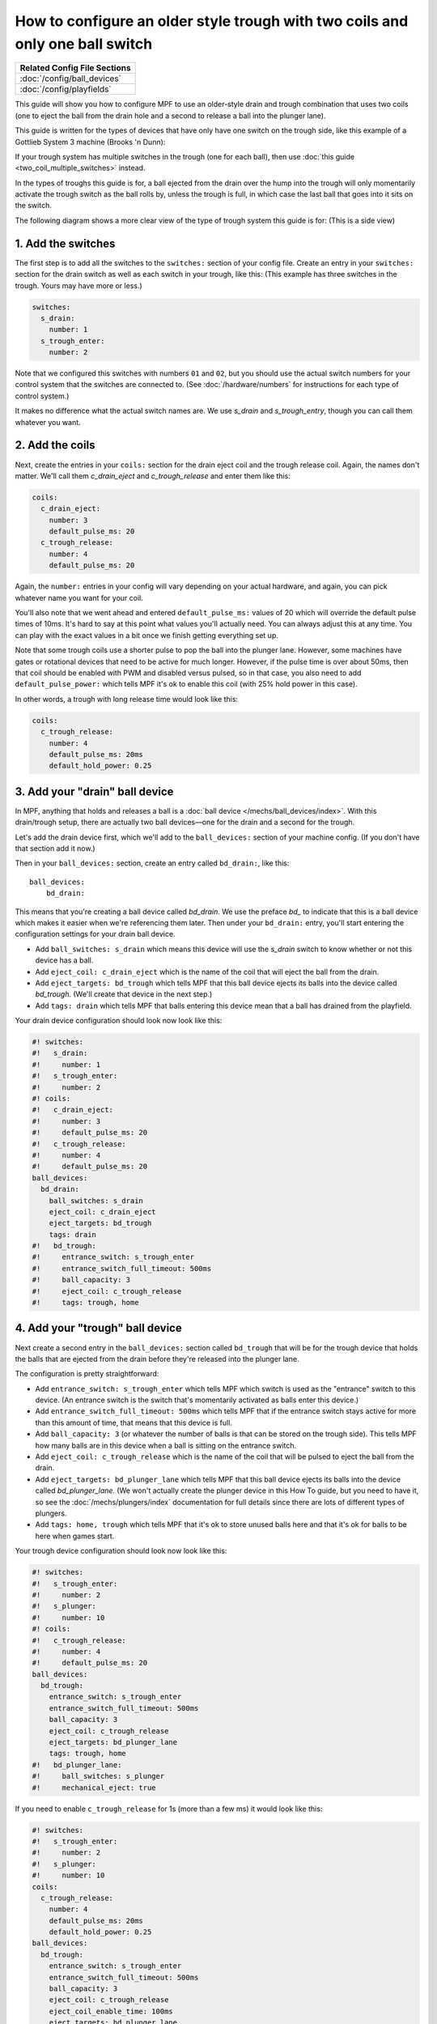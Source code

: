 How to configure an older style trough with two coils and only one ball switch
==============================================================================

+------------------------------------------------------------------------------+
| Related Config File Sections                                                 |
+==============================================================================+
| :doc:`/config/ball_devices`                                                  |
+------------------------------------------------------------------------------+
| :doc:`/config/playfields`                                                    |
+------------------------------------------------------------------------------+

This guide will show you how to configure MPF to use an older-style drain
and trough combination that uses two coils (one to eject the ball from the
drain hole and a second to release a ball into the plunger lane).

This guide is written for the types of devices that have only have one switch
on the trough side, like this example of a Gottlieb System 3 machine (Brooks 'n
Dunn):

.. image:: /mechs/images/two_coil_one_switch_trough_photo.jpg

If your trough system  has multiple switches in the trough (one for
each ball), then use :doc:`this guide <two_coil_multiple_switches>` instead.

In the types of troughs this guide is for, a ball ejected from the drain over
the hump into the trough will only momentarily activate the trough switch as
the ball rolls by, unless the trough is full, in which case the last ball that
goes into it sits on the switch.

The following diagram shows a more clear view of the type of trough system this
guide is for: (This is a side view)

.. image:: /mechs/images/two_coils_one_switch.png

1. Add the switches
-------------------

The first step is to add all the switches to the ``switches:``
section of your config file. Create an entry in your ``switches:`` section for
the drain switch as well as each switch in your trough, like this: (This
example has three switches in the trough. Yours may have more or less.)

.. code-block:: mpf-config

    switches:
      s_drain:
        number: 1
      s_trough_enter:
        number: 2

Note that we configured this switches with numbers ``01`` and ``02``, but
you should use the actual switch numbers for your control system that the
switches are connected to. (See :doc:`/hardware/numbers` for instructions for
each type of control system.)

It makes no difference what the actual switch names are. We
use *s_drain* and *s_trough_entry*, though you can call them whatever you want.

2. Add the coils
----------------

Next, create the entries in your ``coils:`` section for the drain eject
coil and the trough release coil. Again, the names don't matter. We'll call
them *c_drain_eject* and *c_trough_release* and enter them like this:

.. code-block:: mpf-config

    coils:
      c_drain_eject:
        number: 3
        default_pulse_ms: 20
      c_trough_release:
        number: 4
        default_pulse_ms: 20

Again, the ``number:`` entries in your config will vary depending on your actual
hardware, and again, you can pick whatever name you want for your coil.

You'll also note that we went ahead and entered ``default_pulse_ms:`` values of 20
which will override the default pulse times of 10ms. It's hard to say
at this point what values you'll actually need. You can always adjust
this at any time. You can play with the exact values in a bit once we
finish getting everything set up.

Note that some trough coils use a shorter pulse to pop the ball into the plunger
lane. However, some machines have gates or rotational devices that need to be
active for much longer. However, if the pulse time is over about 50ms, then
that coil should be enabled with PWM and disabled versus pulsed, so in that case,
you also need to add ``default_pulse_power:`` which tells MPF it's ok to enable
this coil (with 25% hold power in this case).

In other words, a trough with long release time would look like this:

.. code-block:: mpf-config

   coils:
     c_trough_release:
       number: 4
       default_pulse_ms: 20ms
       default_hold_power: 0.25

3. Add your "drain" ball device
-------------------------------

In MPF, anything that holds and releases a ball is a
:doc:`ball device </mechs/ball_devices/index>`. With this drain/trough setup,
there are actually two ball devices—one for the drain and a second for the
trough.

Let's add the drain device first, which we'll add to the ``ball_devices:``
section of your machine config. (If you don't have that section add it now.)

Then in your ``ball_devices:`` section, create an entry called ``bd_drain:``,
like this:

::

    ball_devices:
        bd_drain:

This means that you're creating a ball device called *bd_drain*.
We use the preface *bd_* to indicate that this is a ball device
which makes it easier when we're referencing them later. Then under
your ``bd_drain:`` entry, you'll start entering the
configuration settings for your drain ball device.

* Add ``ball_switches: s_drain`` which means this device will use the *s_drain*
  switch to know whether or not this device has a ball.
* Add ``eject_coil: c_drain_eject`` which is the name of the coil that will
  eject the ball from the drain.
* Add ``eject_targets: bd_trough`` which tells MPF that this ball device
  ejects its balls into the device called *bd_trough*. (We'll create that
  device in the next step.)
* Add ``tags: drain`` which tells MPF that balls entering this device mean that
  a ball has drained from the playfield.

Your drain device configuration should look now look like this:

.. code-block:: mpf-config

    #! switches:
    #!   s_drain:
    #!     number: 1
    #!   s_trough_enter:
    #!     number: 2
    #! coils:
    #!   c_drain_eject:
    #!     number: 3
    #!     default_pulse_ms: 20
    #!   c_trough_release:
    #!     number: 4
    #!     default_pulse_ms: 20
    ball_devices:
      bd_drain:
        ball_switches: s_drain
        eject_coil: c_drain_eject
        eject_targets: bd_trough
        tags: drain
    #!   bd_trough:
    #!     entrance_switch: s_trough_enter
    #!     entrance_switch_full_timeout: 500ms
    #!     ball_capacity: 3
    #!     eject_coil: c_trough_release
    #!     tags: trough, home

4. Add your "trough" ball device
--------------------------------

Next create a second entry in the ``ball_devices:`` section called ``bd_trough``
that will be for the trough device that holds the balls that are ejected from
the drain before they're released into the plunger lane.

The configuration is pretty straightforward:

* Add ``entrance_switch: s_trough_enter`` which tells MPF which switch is used
  as the "entrance" switch to this device. (An entrance switch is the switch
  that's momentarily activated as balls enter this device.)
* Add ``entrance_switch_full_timeout: 500ms`` which tells MPF that if the
  entrance switch stays active for more than this amount of time, that means
  that this device is full.
* Add ``ball_capacity: 3`` (or whatever the number of balls is that can be
  stored on the trough side). This tells MPF how many balls are in this device
  when a ball is sitting on the entrance switch.
* Add ``eject_coil: c_trough_release`` which is the name of the coil that will
  be pulsed to eject the ball from the drain.
* Add ``eject_targets: bd_plunger_lane`` which tells MPF that this ball device
  ejects its balls into the device called *bd_plunger_lane*. (We won't actually
  create the plunger device in this How To guide, but you need to have it, so
  see the :doc:`/mechs/plungers/index` documentation for full details since
  there are lots of different types of plungers.
* Add ``tags: home, trough`` which tells MPF that it's ok to store unused balls
  here and that it's ok for balls to be here when games start.

Your trough device configuration should look now look like this:

.. code-block:: mpf-config

    #! switches:
    #!   s_trough_enter:
    #!     number: 2
    #!   s_plunger:
    #!     number: 10
    #! coils:
    #!   c_trough_release:
    #!     number: 4
    #!     default_pulse_ms: 20
    ball_devices:
      bd_trough:
        entrance_switch: s_trough_enter
        entrance_switch_full_timeout: 500ms
        ball_capacity: 3
        eject_coil: c_trough_release
        eject_targets: bd_plunger_lane
        tags: trough, home
    #!   bd_plunger_lane:
    #!     ball_switches: s_plunger
    #!     mechanical_eject: true

If you need to enable ``c_trough_release`` for 1s (more than a few ms) it would look like this:

.. code-block:: mpf-config

    #! switches:
    #!   s_trough_enter:
    #!     number: 2
    #!   s_plunger:
    #!     number: 10
    coils:
      c_trough_release:
        number: 4
        default_pulse_ms: 20ms
        default_hold_power: 0.25
    ball_devices:
      bd_trough:
        entrance_switch: s_trough_enter
        entrance_switch_full_timeout: 500ms
        ball_capacity: 3
        eject_coil: c_trough_release
        eject_coil_enable_time: 100ms
        eject_targets: bd_plunger_lane
        tags: trough, home
    #!   bd_plunger_lane:
    #!     ball_switches: s_plunger
    #!     mechanical_eject: true

5. Configure the balls installed
--------------------------------

One of the downsides of only having one switch in the trough is that if that
switch is not active, then MPF doesn't actually know how many balls are
in it. (In the example diagram at the beginning of this guide where the trough
can hold three balls, if that trough entry switch is not active, then there
could be zero, 1, or 2 balls in the trough.)

MPF is able to keep track of how many balls are in the trough by tracking balls
entered versus balls released. However when MPF starts up, if that entrance
switch isn't active, then it won't know how many balls are there.

There's a setting in the machine config called ``machine:balls_installed:``
that tells MPF how many actual balls are installed in the machine. So when
MPF starts, it can count up all the balls in all the devices and see if they're
all there or if any are missing. Since that's a bit tricky with the single
switch in the trough, you telling MPF how many total balls are installed in the
machine help it know what to do if that entrance switch isn't active when MPF
starts up.

Here's an example from the machine config:

.. code-block:: mpf-config

    machine:
      balls_installed: 4

6. Configure your virtual hardware to start with balls in the trough
--------------------------------------------------------------------

While we're talking about the trough, it's probably a good idea to configure
MPF so that when you start it in virtual mode (with no physical hardware) that
it starts with the trough full of balls. To do this, add a new section to your
config file called ``virtual_platform_start_active_switches:``. (Sorry this
entry name is hilariously long.) As its name implies,
*virtual_platform_start_active_switches:* lets you list the names of
switches that you want to start in the "active" state when you're
running MPF with the virtual platform interfaces.

The reason these only work with the virtual platforms is because if you're
running MPF while connected to a physical pinball machine, it doesn't
really make sense to tell MPF which switches are active since MPF can
read the actual switches from the physical machine. So you can add
this section to your config file, but MPF only reads this section when
you're running with one of the virtual hardware interfaces. To use it,
simply add the section along with a list of the switches you want to
start active. For example:

.. code-block:: mpf-config

    #! switches:
    #!   s_trough_enter:
    #!     number: 2
    virtual_platform_start_active_switches: s_trough_enter

Here's the complete config
--------------------------

.. code-block:: mpf-config

    switches:
      s_drain:
        number: 01
      s_trough_enter:
        number: 02
      s_plunger:
        number: 10
    coils:
      c_drain_eject:
        number: 03
        default_pulse_ms: 20
      c_trough_release:
        number: 04
        default_pulse_ms: 20
    ball_devices:
      bd_drain:
        ball_switches: s_drain
        eject_coil: c_drain_eject
        eject_targets: bd_trough
        tags: drain
      bd_trough:
        entrance_switch: s_trough_enter
        entrance_switch_full_timeout: 500ms
        ball_capacity: 3
        eject_coil: c_trough_release
        eject_targets: bd_plunger
        tags: trough, home
      # bd_plunger is a placeholder just so the trough's eject_targets are valid
      bd_plunger:
        ball_switches: s_plunger
        mechanical_eject: true
    playfields:
      playfield:
        default_source_device: bd_plunger
        tags: default
    machine:
      balls_installed: 4
    virtual_platform_start_active_switches: s_trough_enter

